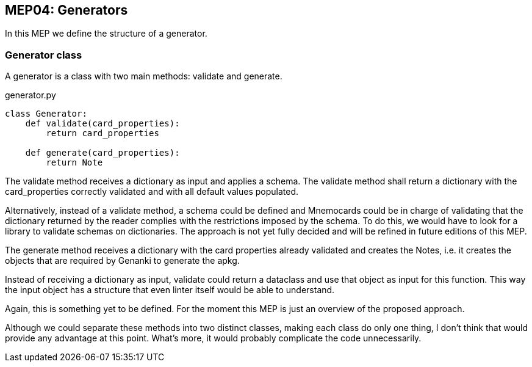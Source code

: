 :source-highlighter: rouge


== MEP04: Generators

In this MEP we define the structure of a generator.


=== Generator class

A generator is a class with two main methods: validate and generate.

.generator.py
[source,python]
----
class Generator:
    def validate(card_properties):
        return card_properties

    def generate(card_properties):
        return Note
----

The validate method receives a dictionary as input and applies a schema. The
validate method shall return a dictionary with the card_properties correctly
validated and with all default values populated.

Alternatively, instead of a validate method, a schema could be defined and
Mnemocards could be in charge of validating that the dictionary returned by the
reader complies with the restrictions imposed by the schema.  To do this, we
would have to look for a library to validate schemas on dictionaries.  The
approach is not yet fully decided and will be refined in future editions of
this MEP.

The generate method receives a dictionary with the card properties already
validated and creates the Notes, i.e. it creates the objects that are required
by Genanki to generate the apkg.

Instead of receiving a dictionary as input, validate could return a dataclass
and use that object as input for this function.  This way the input object has
a structure that even linter itself would be able to understand.

Again, this is something yet to be defined.  For the moment this MEP is just an
overview of the proposed approach.

Although we could separate these methods into two distinct classes, making each
class do only one thing, I don't think that would provide any advantage at this
point. What's more, it would probably complicate the code unnecessarily.
